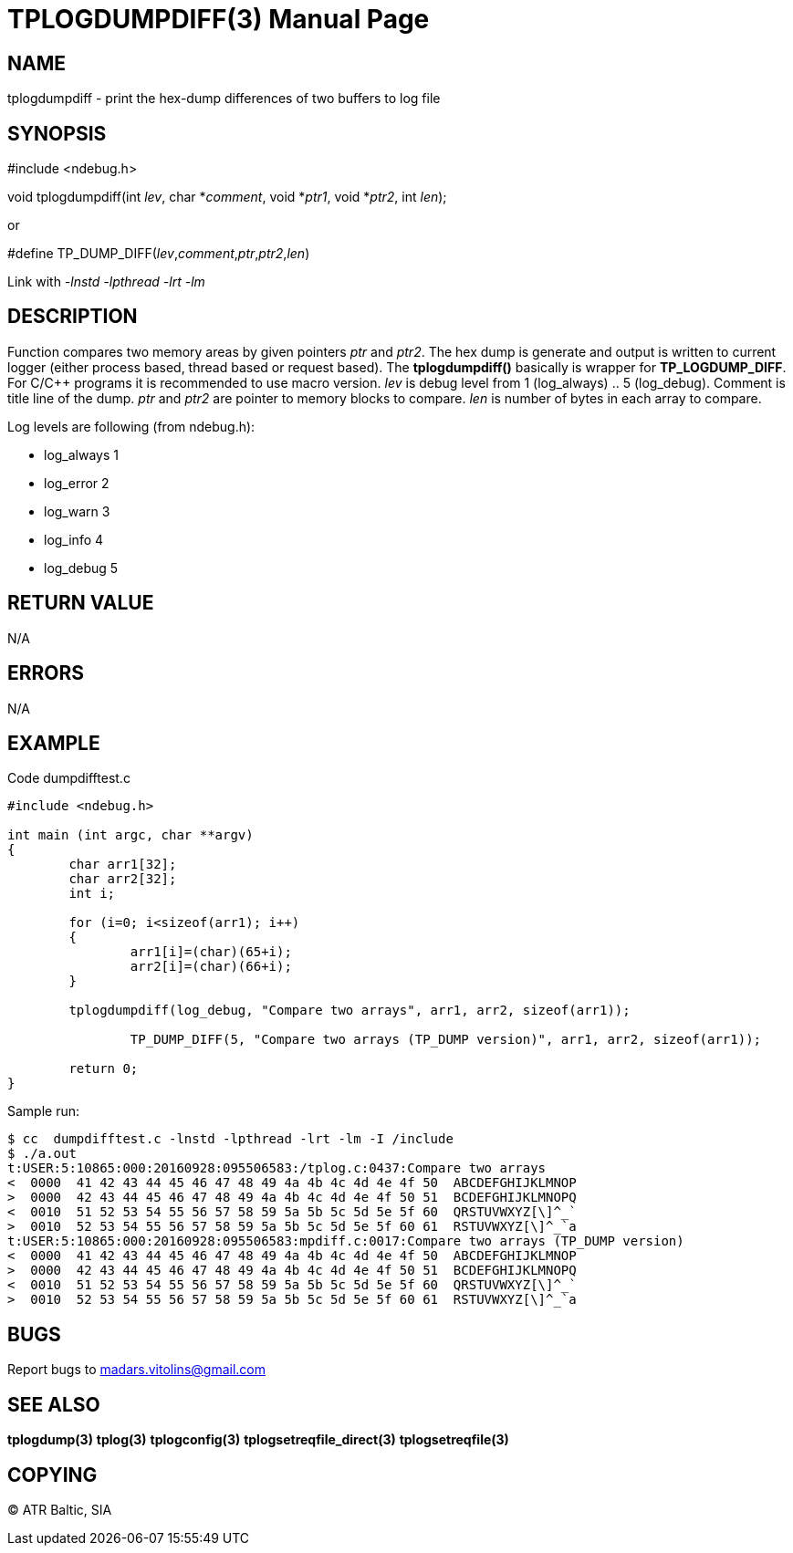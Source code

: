 TPLOGDUMPDIFF(3)
================
:doctype: manpage


NAME
----
tplogdumpdiff - print the hex-dump differences of two buffers to log file


SYNOPSIS
--------
#include <ndebug.h>

void tplogdumpdiff(int 'lev', char *'comment', void *'ptr1', void *'ptr2', int 'len');

or

#define TP_DUMP_DIFF('lev','comment','ptr','ptr2','len')

Link with '-lnstd -lpthread -lrt -lm'

DESCRIPTION
-----------
Function compares two memory areas by given pointers 'ptr' and 'ptr2'. The hex dump is generate and
output is written to current logger (either process based, thread based or request based). The 
*tplogdumpdiff()* basically is wrapper for *TP_LOGDUMP_DIFF*. For C/C++ programs it is recommended
to use macro version. 'lev' is debug level from 1 (log_always) .. 5 (log_debug). Comment is title line of
the dump. 'ptr' and 'ptr2' are pointer to memory blocks to compare. 'len' is number of bytes in each array to compare.

Log levels are following (from ndebug.h):

- log_always      1 

- log_error       2

- log_warn        3

- log_info        4

- log_debug       5



RETURN VALUE
------------
N/A

ERRORS
------
N/A

EXAMPLE
-------

Code dumpdifftest.c

---------------------------------------------------------------------
#include <ndebug.h>

int main (int argc, char **argv)
{
        char arr1[32];
        char arr2[32];
        int i;

        for (i=0; i<sizeof(arr1); i++)
        {
                arr1[i]=(char)(65+i);
                arr2[i]=(char)(66+i);
        }
        
        tplogdumpdiff(log_debug, "Compare two arrays", arr1, arr2, sizeof(arr1));

		TP_DUMP_DIFF(5, "Compare two arrays (TP_DUMP version)", arr1, arr2, sizeof(arr1));
        
        return 0;
}
---------------------------------------------------------------------

Sample run:
---------------------------------------------------------------------
$ cc  dumpdifftest.c -lnstd -lpthread -lrt -lm -I /include
$ ./a.out 
t:USER:5:10865:000:20160928:095506583:/tplog.c:0437:Compare two arrays
<  0000  41 42 43 44 45 46 47 48 49 4a 4b 4c 4d 4e 4f 50  ABCDEFGHIJKLMNOP
>  0000  42 43 44 45 46 47 48 49 4a 4b 4c 4d 4e 4f 50 51  BCDEFGHIJKLMNOPQ
<  0010  51 52 53 54 55 56 57 58 59 5a 5b 5c 5d 5e 5f 60  QRSTUVWXYZ[\]^_`
>  0010  52 53 54 55 56 57 58 59 5a 5b 5c 5d 5e 5f 60 61  RSTUVWXYZ[\]^_`a
t:USER:5:10865:000:20160928:095506583:mpdiff.c:0017:Compare two arrays (TP_DUMP version)
<  0000  41 42 43 44 45 46 47 48 49 4a 4b 4c 4d 4e 4f 50  ABCDEFGHIJKLMNOP
>  0000  42 43 44 45 46 47 48 49 4a 4b 4c 4d 4e 4f 50 51  BCDEFGHIJKLMNOPQ
<  0010  51 52 53 54 55 56 57 58 59 5a 5b 5c 5d 5e 5f 60  QRSTUVWXYZ[\]^_`
>  0010  52 53 54 55 56 57 58 59 5a 5b 5c 5d 5e 5f 60 61  RSTUVWXYZ[\]^_`a
---------------------------------------------------------------------

BUGS
----
Report bugs to madars.vitolins@gmail.com

SEE ALSO
--------
*tplogdump(3)* *tplog(3)* *tplogconfig(3)* *tplogsetreqfile_direct(3)* *tplogsetreqfile(3)*

COPYING
-------
(C) ATR Baltic, SIA


